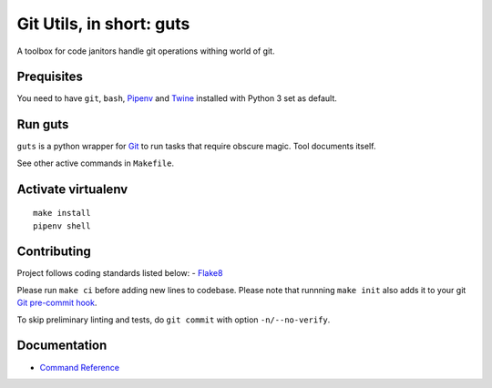 Git Utils, in short: guts
=========================

A toolbox for code janitors handle git operations withing world of git.

Prequisites
-----------
You need to have ``git``, ``bash``, `Pipenv <https://docs.pipenv.org/>`__
and `Twine <https://pypi.org/project/twine/>`__ installed with
Python 3 set as default.

Run guts
--------
``guts`` is a python wrapper for `Git <https://git-scm.com/>`__ to run tasks
that require obscure magic. Tool documents itself.

See other active commands in ``Makefile``.

Activate virtualenv
-------------------
::

   make install
   pipenv shell

Contributing
------------
Project follows coding standards listed below:
- `Flake8 <https://flake8.pycqa.org/>`__

Please run ``make ci`` before adding new lines to codebase. Please note that
runnning ``make init`` also adds it to your git `Git pre-commit hook
<https://git-scm.com/book/en/v2/Customizing-Git-Git-Hooks>`__.

To skip preliminary linting and tests, do ``git commit`` with option
``-n/--no-verify``.

Documentation
-------------
- `Command Reference <docs/COMMANDS.rst>`__
